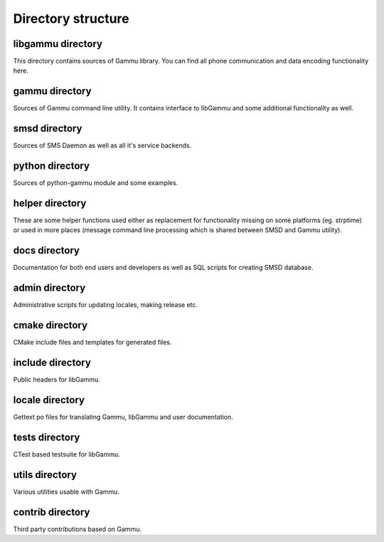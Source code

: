 Directory structure
===================

libgammu directory
------------------

This directory contains sources of Gammu library. You can find all phone
communication and data encoding functionality here.

gammu directory
---------------

Sources of Gammu command line utility. It contains interface to libGammu
and some additional functionality as well.

smsd directory
--------------

Sources of SMS Daemon as well as all it's service backends.

python directory
----------------

Sources of python-gammu module and some examples.

helper directory
----------------

These are some helper functions used either as replacement for
functionality missing on some platforms (eg. strptime) or used in more
places (message command line processing which is shared between SMSD and
Gammu utility).

docs directory
--------------

Documentation for both end users and developers as well as SQL scripts
for creating SMSD database.

admin directory
---------------

Administrative scripts for updating locales, making release etc.

cmake directory
---------------

CMake include files and templates for generated files.

include directory
-----------------

Public headers for libGammu.

locale directory
----------------

Gettext po files for translating Gammu, libGammu and user documentation.

tests directory
---------------

CTest based testsuite for libGammu.

utils directory
---------------

Various utilities usable with Gammu.

contrib directory
-----------------

Third party contributions based on Gammu.

